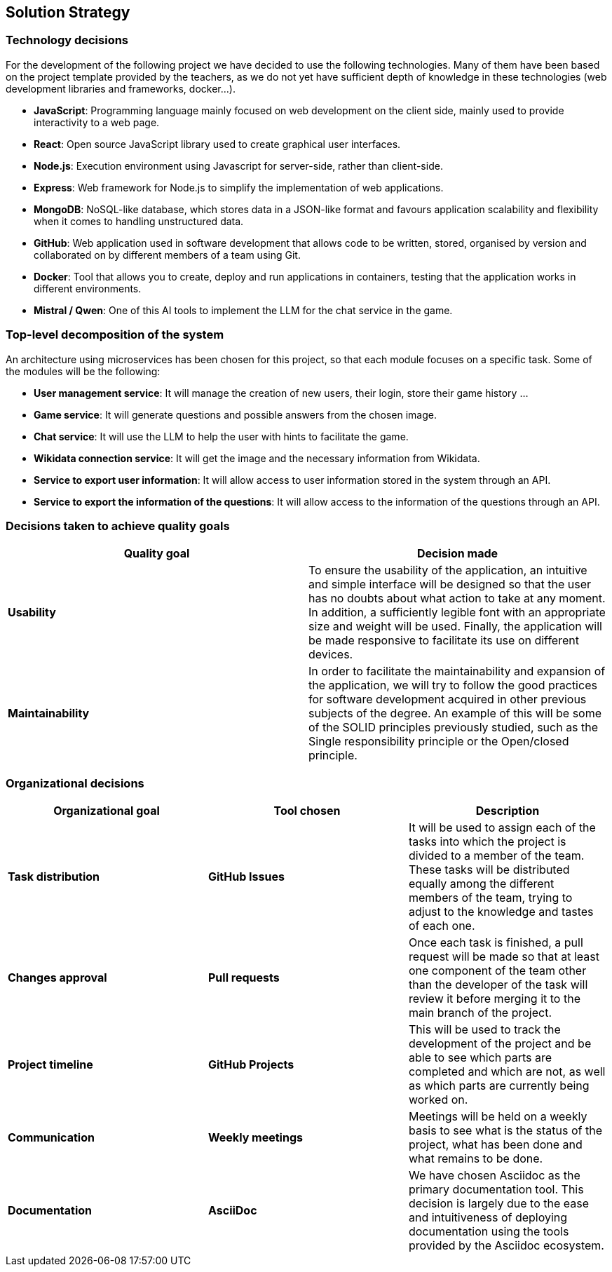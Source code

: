 ifndef::imagesdir[:imagesdir: ../images]

[[section-solution-strategy]]
== Solution Strategy


=== Technology decisions

For the development of the following project we have decided to use the following technologies.
Many of them have been based on the project template provided by the teachers, as we do not yet have sufficient depth of knowledge in these technologies (web development libraries and frameworks, docker...).

* *JavaScript*: Programming language mainly focused on web development on the client side, mainly used to provide interactivity to a web page.
* *React*: Open source JavaScript library used to create graphical user interfaces.
* *Node.js*: Execution environment using Javascript for server-side, rather than client-side.
* *Express*: Web framework for Node.js to simplify the implementation of web applications.
* *MongoDB*: NoSQL-like database, which stores data in a JSON-like format and favours application scalability and flexibility when it comes to handling unstructured data.
* *GitHub*: Web application used in software development that allows code to be written, stored, organised by version and collaborated on by different members of a team using Git.
* *Docker*: Tool that allows you to create, deploy and run applications in containers, testing that the application works in different environments.
* *Mistral / Qwen*: One of this AI tools to implement the LLM for the chat service in the game.



=== Top-level decomposition of the system

An architecture using microservices has been chosen for this project, so that each module focuses on a specific task. Some of the modules will be the following:

* *User management service*: It will manage the creation of new users, their login, store their game history ...

* *Game service*: It will generate questions and possible answers from the chosen image.

* *Chat service*: It will use the LLM to help the user with hints to facilitate the game.

* *Wikidata connection service*: It will get the image and the necessary information from Wikidata.

* *Service to export user information*: It will allow access to user information stored in the system through an API.

* *Service to export the information of the questions*: It will allow access to the information of the questions through an API.


=== Decisions taken to achieve quality goals

[options="header"]
|===

| **Quality goal** | **Decision made**

|*Usability*
|To ensure the usability of the application, an intuitive and simple interface will be designed so that the user has no doubts about what action to take at any moment.
In addition, a sufficiently legible font with an appropriate size and weight will be used.
Finally, the application will be made responsive to facilitate its use on different devices.

|*Maintainability*
|In order to facilitate the maintainability and expansion of the application, we will try to follow the good practices for software development acquired in other previous subjects of the degree.
An example of this will be some of the SOLID principles previously studied, such as the Single responsibility principle or the Open/closed principle.

|===


=== Organizational decisions

[options="header"]
|===

| **Organizational goal** | **Tool chosen** | **Description**

| *Task distribution* 
| *GitHub Issues*
| It will be used to assign each of the tasks into which the project is divided to a member of the team.
These tasks will be distributed equally among the different members of the team, trying to adjust to the knowledge and tastes of each one.

| *Changes approval*
| *Pull requests* 
| Once each task is finished, a pull request will be made so that at least one component of the team other than the developer of the task will review it before merging it to the main branch of the project.

| *Project timeline*
| *GitHub Projects*
| This will be used to track the development of the project and be able to see which parts are completed and which are not, as well as which parts are currently being worked on.

| *Communication*
| *Weekly meetings*
| Meetings will be held on a weekly basis to see what is the status of the project, what has been done and what remains to be done.

| *Documentation*
| *AsciiDoc*
| We have chosen Asciidoc as the primary documentation tool.
This decision is largely due to the ease and intuitiveness of deploying documentation using the tools provided by the Asciidoc ecosystem.

|===
